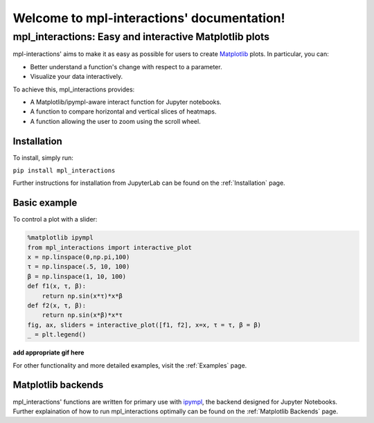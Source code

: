 Welcome to mpl-interactions' documentation!
===========================================

mpl_interactions: Easy and interactive Matplotlib plots
--------------------------------------------------------

mpl-interactions' aims to make it as easy as possible for users to create  `Matplotlib <http://www.matplotlib.org>`_ plots. 
In particular, you can:

* Better understand a function's change with respect to a parameter.
* Visualize your data interactively.

To achieve this, mpl_interactions provides:

* A Matplotlib/ipympl-aware interact function for Jupyter notebooks.
* A function to compare horizontal and vertical slices of heatmaps.
* A function allowing the user to zoom using the scroll wheel.

Installation
^^^^^^^^^^^^^

To install, simply run:

``pip install mpl_interactions``

Further instructions for installation from JupyterLab can be found on the :ref:`Installation` page. 

Basic example
^^^^^^^^^^^^^^

To control a plot with a slider:

.. code-block:: python

   %matplotlib ipympl
   from mpl_interactions import interactive_plot
   x = np.linspace(0,np.pi,100)
   τ = np.linspace(.5, 10, 100)
   β = np.linspace(1, 10, 100)
   def f1(x, τ, β):
       return np.sin(x*τ)*x*β
   def f2(x, τ, β):
       return np.sin(x*β)*x*τ
   fig, ax, sliders = interactive_plot([f1, f2], x=x, τ = τ, β = β)
   _ = plt.legend()

**add appropriate gif here**

For other functionality and more detailed examples, visit the :ref:`Examples` page. 

Matplotlib backends
^^^^^^^^^^^^^^^^^^^^

mpl_interactions' functions are written for primary use with `ipympl <https://github.com/matplotlib/ipympl>`_, the backend 
designed for Jupyter Notebooks. Further explaination of how to run mpl_interactions optimally can be found 
on the :ref:`Matplotlib Backends` page. 
